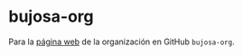* bujosa-org
Para la [[https://bujosa-org.github.io/][página web]] de la organización en GitHub ~bujosa-org~.

